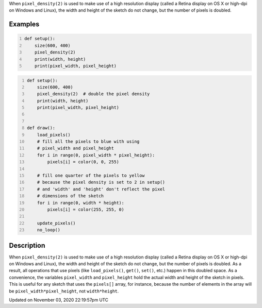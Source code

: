 .. title: pixel_height
.. slug: sketch_pixel_height
.. date: 2020-11-03 22:19:57 UTC+00:00
.. tags:
.. category:
.. link:
.. description: py5 pixel_height documentation
.. type: text

When ``pixel_density(2)`` is used to make use of a high resolution display (called a Retina display on OS X or high-dpi on Windows and Linux), the width and height of the sketch do not change, but the number of pixels is doubled.

Examples
========

.. raw:: html

    <div class="example-table">

.. raw:: html

    <div class="example-row"><div class="example-cell-image">

.. raw:: html

    </div><div class="example-cell-code">

.. code:: python
    :number-lines:

    def setup():
        size(600, 400)
        pixel_density(2)
        print(width, height)
        print(pixel_width, pixel_height)

.. raw:: html

    </div></div>

.. raw:: html

    <div class="example-row"><div class="example-cell-image">

.. raw:: html

    </div><div class="example-cell-code">

.. code:: python
    :number-lines:

    def setup():
        size(600, 400)
        pixel_density(2)  # double the pixel density
        print(width, height)
        print(pixel_width, pixel_height)


    def draw():
        load_pixels()
        # fill all the pixels to blue with using
        # pixel_width and pixel_height
        for i in range(0, pixel_width * pixel_height):
            pixels[i] = color(0, 0, 255)

        # fill one quarter of the pixels to yellow
        # because the pixel density is set to 2 in setup()
        # and 'width' and 'height' don't reflect the pixel
        # dimensions of the sketch
        for i in range(0, width * height):
            pixels[i] = color(255, 255, 0)

        update_pixels()
        no_loop()

.. raw:: html

    </div></div>

.. raw:: html

    </div>

Description
===========

When ``pixel_density(2)`` is used to make use of a high resolution display (called a Retina display on OS X or high-dpi on Windows and Linux), the width and height of the sketch do not change, but the number of pixels is doubled. As a result, all operations that use pixels (like ``load_pixels()``, ``get()``, ``set()``, etc.) happen in this doubled space. As a convenience, the variables ``pixel_width`` and ``pixel_height`` hold the actual width and height of the sketch in pixels. This is useful for any sketch that uses the ``pixels[]`` array, for instance, because the number of elements in the array will be ``pixel_width*pixel_height``, not ``width*height``.


Updated on November 03, 2020 22:19:57pm UTC

